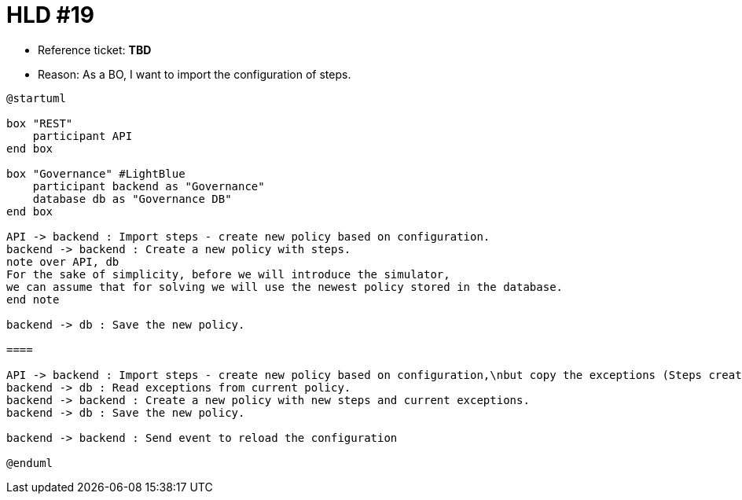 = HLD #19

- Reference ticket: *TBD*
- Reason: As a BO, I want to import the configuration of steps.

[plantuml,importing-steps,svg]
-----
@startuml

box "REST"
    participant API
end box

box "Governance" #LightBlue
    participant backend as "Governance"
    database db as "Governance DB"
end box

API -> backend : Import steps - create new policy based on configuration.
backend -> backend : Create a new policy with steps.
note over API, db
For the sake of simplicity, before we will introduce the simulator,
we can assume that for solving we will use the newest policy stored in the database.
end note

backend -> db : Save the new policy.

====

API -> backend : Import steps - create new policy based on configuration,\nbut copy the exceptions (Steps created by CB)
backend -> db : Read exceptions from current policy.
backend -> backend : Create a new policy with new steps and current exceptions.
backend -> db : Save the new policy.

backend -> backend : Send event to reload the configuration

@enduml
-----
